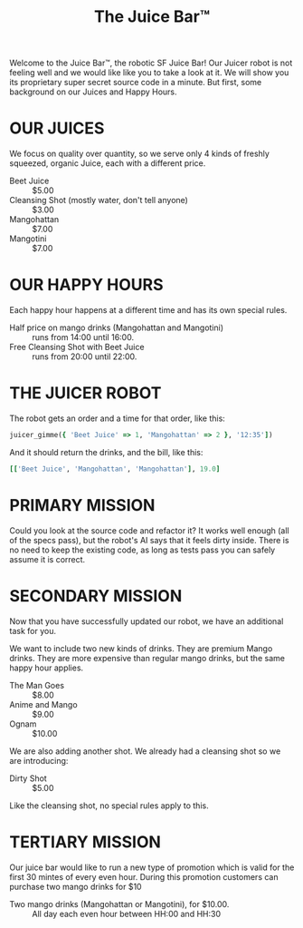 #+TITLE: The Juice Bar™

Welcome to the Juice Bar™, the robotic SF Juice Bar!
Our Juicer robot is not feeling well and we would like like you to take a look at it.
We will show you its proprietary super secret source code in a minute.
But first, some background on our Juices and Happy Hours.

* OUR JUICES

We focus on quality over quantity, so we serve only 4 kinds of freshly squeezed, organic
Juice, each with a different price.

- Beet Juice :: $5.00
- Cleansing Shot (mostly water, don't tell anyone) :: $3.00
- Mangohattan :: $7.00
- Mangotini :: $7.00


* OUR HAPPY HOURS

Each happy hour happens at a different time and has its own special rules.

- Half price on mango drinks (Mangohattan and Mangotini) :: runs from 14:00 until 16:00.
- Free Cleansing Shot with Beet Juice :: runs from 20:00 until 22:00.


* THE JUICER ROBOT

The robot gets an order and a time for that order, like this:
#+BEGIN_SRC ruby
juicer_gimme({ 'Beet Juice' => 1, 'Mangohattan' => 2 }, '12:35'])
#+END_SRC
And it should return the drinks, and the bill, like this:
#+BEGIN_SRC ruby
[['Beet Juice', 'Mangohattan', 'Mangohattan'], 19.0]
#+END_SRC


* PRIMARY MISSION

Could you look at the source code and refactor it?
It works well enough (all of the specs pass), but the robot's AI says that it feels dirty inside.
There is no need to keep the existing code, as long as tests pass you can safely assume it is correct.

* SECONDARY MISSION

Now that you have successfully updated our robot, we have an additional task for you.

We want to include two new kinds of drinks. They are premium Mango drinks.
They are more expensive than regular mango drinks, but the same happy hour applies.
- The Man Goes :: $8.00
- Anime and Mango :: $9.00
- Ognam :: $10.00

We are also adding another shot. We already had a cleansing shot so we are introducing:
- Dirty Shot :: $5.00
Like the cleansing shot, no special rules apply to this.

* TERTIARY MISSION

Our juice bar would like to run a new type of promotion which is valid for the first 30 mintes of every even hour.
During this promotion customers can purchase two mango drinks for $10

- Two mango drinks (Mangohattan or Mangotini), for $10.00. :: All day each even hour between HH:00 and HH:30
